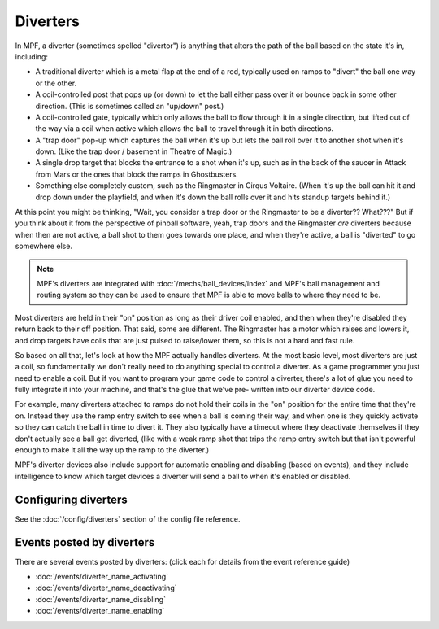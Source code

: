 Diverters
=========

In MPF, a diverter (sometimes spelled "divertor") is anything that alters
the path of the ball based on the state it's in, including:

+ A traditional diverter which is a metal flap at the end of a rod,
  typically used on ramps to "divert" the ball one way or the other.
+ A coil-controlled post that pops up (or down) to let the ball either
  pass over it or bounce back in some other direction. (This is
  sometimes called an "up/down" post.)
+ A coil-controlled gate, typically which only allows the ball to flow
  through it in a single direction, but lifted out of the way via a coil
  when active which allows the ball to travel through it in both
  directions.
+ A "trap door" pop-up which captures the ball when it's up but lets
  the ball roll over it to another shot when it's down. (Like the trap
  door / basement in Theatre of Magic.)
+ A single drop target that blocks the entrance to a shot when it's up,
  such as in the back of the saucer in Attack from Mars or the ones that
  block the ramps in Ghostbusters.
+ Something else completely custom, such as the Ringmaster in Cirqus
  Voltaire. (When it's up the ball can hit it and drop down under the
  playfield, and when it's down the ball rolls over it and hits standup
  targets behind it.)

At this point you might be thinking, "Wait, you consider a trap door
or the Ringmaster to be a diverter?? What???" But if you think about it
from the perspective of pinball software, yeah, trap doors and the
Ringmaster *are* diverters because when then are not active, a ball
shot to them goes towards one place, and when they're active, a ball is
"diverted" to go somewhere else.

.. note::

    MPF's diverters are integrated with :doc:`/mechs/ball_devices/index` and MPF's
    ball management and routing system so they can be used to ensure that MPF is
    able to move balls to where they need to be.

Most diverters are held in their "on"
position as long as their driver coil enabled, and then when they're
disabled they return back to their off position. That said, some are
different. The Ringmaster has a motor which raises and lowers it, and drop
targets have coils that are just pulsed to raise/lower them, so this is not
a hard and fast rule.

So based on all that, let's look
at how the MPF actually handles diverters. At the most basic level,
most diverters are just a coil, so fundamentally we don't really need
to do anything special to control a diverter. As a game programmer you
just need to enable a coil. But if you want to program your game code
to control a diverter, there's a lot of glue you need to fully
integrate it into your machine, and that's the glue that we've pre-
written into our diverter device code.

For example, many diverters
attached to ramps do not hold their coils in the "on" position for the
entire time that they're on. Instead they use the ramp entry switch to
see when a ball is coming their way, and when one is they quickly
activate so they can catch the ball in time to divert it. They also
typically have a timeout where they deactivate themselves if they
don't actually see a ball get diverted, (like with a weak ramp shot
that trips the ramp entry switch but that isn't powerful enough to
make it all the way up the ramp to the diverter.)

MPF's diverter devices
also include support for automatic enabling and disabling (based on
events), and they include intelligence to know which target devices a
diverter will send a ball to when it's enabled or disabled.


Configuring diverters
---------------------

See the :doc:`/config/diverters` section of the config file reference.

Events posted by diverters
--------------------------

There are several events posted by diverters: (click each for details from the
event reference guide)

* :doc:`/events/diverter_name_activating`
* :doc:`/events/diverter_name_deactivating`
* :doc:`/events/diverter_name_disabling`
* :doc:`/events/diverter_name_enabling`

